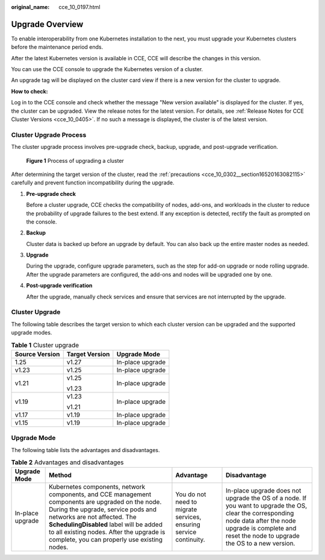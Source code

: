 :original_name: cce_10_0197.html

.. _cce_10_0197:

Upgrade Overview
================

To enable interoperability from one Kubernetes installation to the next, you must upgrade your Kubernetes clusters before the maintenance period ends.

After the latest Kubernetes version is available in CCE, CCE will describe the changes in this version.

You can use the CCE console to upgrade the Kubernetes version of a cluster.

An upgrade tag will be displayed on the cluster card view if there is a new version for the cluster to upgrade.

**How to check:**

Log in to the CCE console and check whether the message "New version available" is displayed for the cluster. If yes, the cluster can be upgraded. View the release notes for the latest version. For details, see :ref:`Release Notes for CCE Cluster Versions <cce_10_0405>`. If no such a message is displayed, the cluster is of the latest version.

Cluster Upgrade Process
-----------------------

The cluster upgrade process involves pre-upgrade check, backup, upgrade, and post-upgrade verification.


.. figure:: /_static/images/en-us_image_0000001750950508.png
   :alt: **Figure 1** Process of upgrading a cluster

   **Figure 1** Process of upgrading a cluster

After determining the target version of the cluster, read the :ref:`precautions <cce_10_0302__section16520163082115>` carefully and prevent function incompatibility during the upgrade.

#. **Pre-upgrade check**

   Before a cluster upgrade, CCE checks the compatibility of nodes, add-ons, and workloads in the cluster to reduce the probability of upgrade failures to the best extend. If any exception is detected, rectify the fault as prompted on the console.

#. **Backup**

   Cluster data is backed up before an upgrade by default. You can also back up the entire master nodes as needed.

#. **Upgrade**

   During the upgrade, configure upgrade parameters, such as the step for add-on upgrade or node rolling upgrade. After the upgrade parameters are configured, the add-ons and nodes will be upgraded one by one.

#. **Post-upgrade verification**

   After the upgrade, manually check services and ensure that services are not interrupted by the upgrade.

Cluster Upgrade
---------------

The following table describes the target version to which each cluster version can be upgraded and the supported upgrade modes.

.. table:: **Table 1** Cluster upgrade

   +-----------------------+-----------------------+-----------------------+
   | Source Version        | Target Version        | Upgrade Mode          |
   +=======================+=======================+=======================+
   | 1.25                  | v1.27                 | In-place upgrade      |
   +-----------------------+-----------------------+-----------------------+
   | v1.23                 | v1.25                 | In-place upgrade      |
   +-----------------------+-----------------------+-----------------------+
   | v1.21                 | v1.25                 | In-place upgrade      |
   |                       |                       |                       |
   |                       | v1.23                 |                       |
   +-----------------------+-----------------------+-----------------------+
   | v1.19                 | v1.23                 | In-place upgrade      |
   |                       |                       |                       |
   |                       | v1.21                 |                       |
   +-----------------------+-----------------------+-----------------------+
   | v1.17                 | v1.19                 | In-place upgrade      |
   +-----------------------+-----------------------+-----------------------+
   | v1.15                 | v1.19                 | In-place upgrade      |
   +-----------------------+-----------------------+-----------------------+

Upgrade Mode
------------

The following table lists the advantages and disadvantages.

.. table:: **Table 2** Advantages and disadvantages

   +------------------+--------------------------------------------------------------------------------------------------------------------------------------------------------------------------------------------------------------------------------------------------------------------------------------------------------------+-------------------------------------------------------------------+----------------------------------------------------------------------------------------------------------------------------------------------------------------------------------------------------------------+
   | Upgrade Mode     | Method                                                                                                                                                                                                                                                                                                       | Advantage                                                         | Disadvantage                                                                                                                                                                                                   |
   +==================+==============================================================================================================================================================================================================================================================================================================+===================================================================+================================================================================================================================================================================================================+
   | In-place upgrade | Kubernetes components, network components, and CCE management components are upgraded on the node. During the upgrade, service pods and networks are not affected. The **SchedulingDisabled** label will be added to all existing nodes. After the upgrade is complete, you can properly use existing nodes. | You do not need to migrate services, ensuring service continuity. | In-place upgrade does not upgrade the OS of a node. If you want to upgrade the OS, clear the corresponding node data after the node upgrade is complete and reset the node to upgrade the OS to a new version. |
   +------------------+--------------------------------------------------------------------------------------------------------------------------------------------------------------------------------------------------------------------------------------------------------------------------------------------------------------+-------------------------------------------------------------------+----------------------------------------------------------------------------------------------------------------------------------------------------------------------------------------------------------------+
